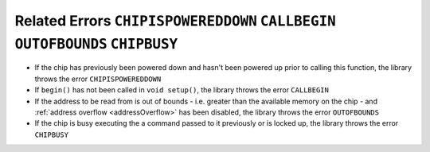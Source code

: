 .. _writeErrors:

.. default-domain:: cpp
.. highlight:: cpp
  :linenothreshold: 4

Related Errors ``CHIPISPOWEREDDOWN`` ``CALLBEGIN`` ``OUTOFBOUNDS`` ``CHIPBUSY``
~~~~~~~~~~~~~~~~~~~~~~~~~~~~~~~~~~~~~~~~~~~~~~~~~~~~~~~~~~~~~~~~~~~~~~~~~~~~~~~~~
* If the chip has previously been powered down and hasn't been powered up prior to calling this function, the library throws the error ``CHIPISPOWEREDDOWN``
* If ``begin()`` has not been called in ``void setup()``, the library throws the error ``CALLBEGIN``
* If the address to be read from is out of bounds - i.e. greater than the available memory on the chip - and :ref:`address overflow <addressOverflow>` has been disabled, the library throws the error ``OUTOFBOUNDS``
* If the chip is busy executing the a command passed to it previously or is locked up, the library throws the error ``CHIPBUSY``
